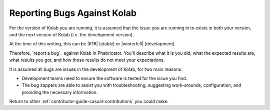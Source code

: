 ============================
Reporting Bugs Against Kolab
============================

For the version of Kolab you are running, it is assumed that the issue you are
running in to exists in both your version, and the next version of Kolab (i.e.
the development version).

At the time of this writing, this can be |K16| (stable) or |winterfell|
(development).

Therefore, `report a bug`_ against Kolab in Phabricator. You'll describe what
it is you did, what the expected results are, what results you got, and how
those results do not meet your expectations.

It is assumed all bugs are issues in the development of Kolab, for two main
reasons:

*   Development teams need to ensure the software is tested for the issue you
    find.

*   The bug zappers are able to assist you with troubleshooting, suggesting
    work-arounds, configuration, and providing the necessary information.

.. seealso::

    *   :ref:`contributor-guide-structured-contributions-reporting-bugs`

Return to other :ref:`contributor-guide-casual-contributions` you could make.
